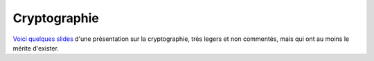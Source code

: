 Cryptographie
#############

`Voici quelques slides <http://alexis.notmyidea.org/crypto>`_ d'une présentation
sur la cryptographie, très legers et non commentés, mais qui ont au moins le
mérite d'exister.
